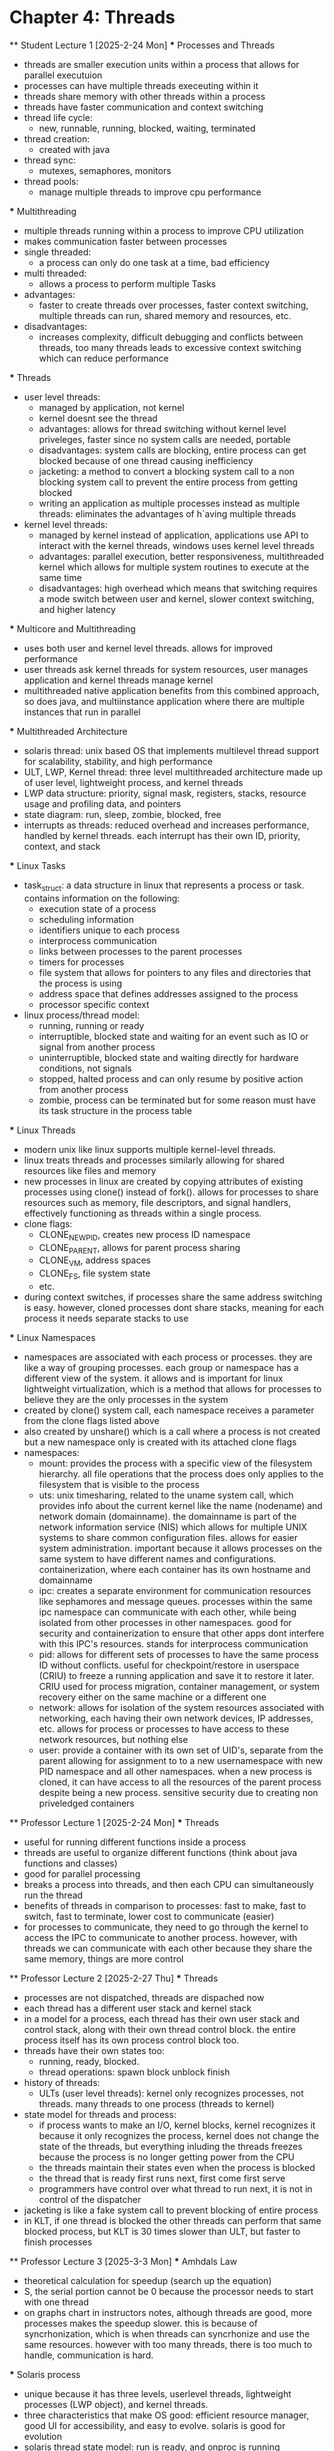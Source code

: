* Chapter 4: Threads
    ** Student Lecture 1 [2025-2-24 Mon]
        *** Processes and Threads
          - threads are smaller execution units within a process that allows for parallel executuion
          - processes can have multiple threads execeuting within it 
          - threads share memory with other threads within a process 
          - threads have faster communication and context switching 
          - thread life cycle:
            - new, runnable, running, blocked, waiting, terminated
          - thread creation:
            - created with java 
          - thread sync:
            - mutexes, semaphores, monitors
          - thread pools:
            - manage multiple threads to improve cpu performance
        *** Multithreading
          - multiple threads running within a process to improve CPU utilization
          - makes communication faster between processes
          - single threaded:
            - a process can only do one task at a time, bad efficiency
          - multi threaded:
            - allows a process to perform multiple Tasks
          - advantages:
            - faster to create threads over processes, faster context switching, multiple threads can run, shared memory and resources, etc.
          - disadvantages:
            - increases complexity, difficult debugging and conflicts between threads, too many threads leads to excessive context switching which can reduce performance
        *** Threads
          - user level threads:
            - managed by application, not kernel
            - kernel doesnt see the thread
            - advantages: allows for thread switching without kernel level priveleges, faster since no system calls are needed, portable
            - disadvantages: system calls are blocking, entire process can get blocked because of one thread causing inefficiency
            - jacketing: a method to convert a blocking system call to a non blocking system call to prevent the entire process from getting blocked
            - writing an application as multiple processes instead as multiple threads: eliminates the advantages of h`aving multiple threads
          - kernel level threads:
            - managed by kernel instead of application, applications use API to interact with the kernel threads, windows uses kernel level threads
            - advantages: parallel execution, better responsiveness, multithreaded kernel which allows for multiple system routines to execute at the same time 
            - disadvantages: high overhead which means that switching requires a mode switch between user and kernel, slower context switching, and higher latency
        *** Multicore and Multithreading
          - uses both user and kernel level threads. allows for improved performance
          - user threads ask kernel threads for system resources, user manages application and kernel threads manage kernel
          - multithreaded native application benefits from this combined approach, so does java, and multiinstance application where there are multiple instances that run
            in parallel
        *** Multithreaded Architecture
          - solaris thread: unix based OS that implements multilevel thread support for scalability, stability, and high performance
          - ULT, LWP, Kernel thread: three level multithreaded architecture made up of user level, lightweight process, and kernel threads
          - LWP data structure: priority, signal mask, registers, stacks, resource usage and profiling data, and pointers
          - state diagram: run, sleep, zombie, blocked, free 
          - interrupts as threads: reduced overhead and increases performance, handled by kernel threads. each interrupt has their own ID, priority, context, and stack
        *** Linux Tasks
            - task_struct: a data structure in linux that represents a process or task. contains information on the following:
                - execution state of a process
                - scheduling information
                - identifiers unique to each process
                - interprocess communication
                - links between processes to the parent processes
                - timers for processes
                - file system that allows for pointers to any files and directories that the process is using 
                - address space that defines addresses assigned to the process
                - processor specific context
            - linux process/thread model:
                - running, running or ready
                - interruptible, blocked state and waiting for an event such as IO or signal from another process
                - uninterruptible, blocked state and waiting directly for hardware conditions, not signals
                - stopped, halted process and can only resume by positive action from another process
                - zombie, process can be terminated but for some reason must have its task structure in the process table
        *** Linux Threads
            - modern unix like linux supports multiple kernel-level threads. 
            - linux treats threads and processes similarly allowing for shared resources like files and memory
            - new processes in linux are created by copying attributes of existing processes using clone() instead of fork(). allows for processes to share 
              resources such as memory, file descriptors, and signal handlers, effectively functioning as threads within a single process. 
            - clone flags:
                - CLONE_NEWPID, creates new process ID namespace 
                - CLONE_PARENT, allows for parent process sharing
                - CLONE_VM, address spaces
                - CLONE_FS, file system state
                - etc.
            - during context switches, if processes share the same address switching is easy. however, cloned processes dont share stacks, meaning for each process
              it needs separate stacks to use
        *** Linux Namespaces
            - namespaces are associated with each process or processes. they are like a way of grouping processes. each group or namespace has a different 
              view of the system. it allows and is important for linux lightweight virtualization, which is a method that allows for processes to believe they 
              are the only processes in the system
            - created by clone() system call, each namespace receives a parameter from the clone flags listed above
            - also created by unshare() which is a call where a process is not created but a new namespace only is created with its attached clone flags
            - namespaces:
                - mount: provides the process with a specific view of the filesystem hierarchy. all file operations that the process does only applies to the
                  filesystem that is visible to the process
                - uts: unix timesharing, related to the uname system call, which provides info about the current kernel like the name (nodename) and network
                  domain (domainname). the domainname is part of the network information service (NIS) which allows for multiple UNIX systems to share common
                  configuration files. allows for easier system administration. important because it allows processes on the same system to have different names
                  and configurations. containerization, where each container has its own hostname and domainname
                - ipc: creates a separate environment for communication resources like sephamores and message queues. processes within the same ipc namespace
                  can communicate with each other, while being isolated from other processes in other namespaces. good for security and containerization to ensure
                  that other apps dont interfere with this IPC's resources. stands for interprocess communication
                - pid: allows for different sets of processes to have the same process ID without conflicts. useful for checkpoint/restore in userspace (CRIU)
                  to freeze a running application and save it to restore it later. CRIU used for process migration, container management, or system recovery either
                  on the same machine or a different one 
                - network: allows for isolation of the system resources associated with networking, each having their own network devices, IP addresses, etc. 
                  allows for process or processes to have access to these network resources, but nothing else
                - user: provide a container with its own set of UID's, separate from the parent allowing for assignment to to a new usernamespace with new PID 
                  namespace and all other namespaces. when a new process is cloned, it can have access to all the resources of the parent process despite being
                  a new process. sensitive security due to creating non priveledged containers
    ** Professor Lecture 1 [2025-2-24 Mon]
      *** Threads
        - useful for running different functions inside a process
        - threads are useful to organize different functions (think about java functions and classes)
        - good for parallel processing 
        - breaks a process into threads, and then each CPU can simultaneously run the thread 
        - benefits of threads in comparison to processes: fast to make, fast to switch, fast to terminate, lower cost to communicate (easier)
        - for processes to communicate, they need to go through the kernel to access the IPC to communicate to another process. however, with threads we can 
          communicate with each other because they share the same memory, things are more control 
    ** Professor Lecture 2 [2025-2-27 Thu]
      *** Threads 
        - processes are not dispatched, threads are dispached now 
        - each thread has a different user stack and kernel stack 
        - in a model for a process, each thread has their own user stack and control stack, along with their own thread control block. the entire process itself has 
          its own process control block too. 
        - threads have their own states too: 
          - running, ready, blocked. 
          - thread operations: spawn block unblock finish
        - history of threads:
          - ULTs (user level threads): kernel only recognizes processes, not threads. many threads to one process (threads to kernel)
        - state model for threads and process:
          - if process wants to make an I/O, kernel blocks, kernel recognizes it because it only recognizes the process, kernel does not change the 
            state of the threads, but everything inluding the threads freezes because the process is no longer getting power from the CPU 
          - the threads maintain their states even when the process is blocked 
          - the thread that is ready first runs next, first come first serve 
          - programmers have control over what thread to run next, it is not in control of the dispatcher
        - jacketing is like a fake system call to prevent blocking of entire process 
        - in KLT, if one thread is blocked the other threads can perform that same blocked process, but KLT is 30 times slower than ULT, but faster to finish processes 
      ** Professor Lecture 3 [2025-3-3 Mon]
        *** Amhdals Law
          - theoretical calculation for speedup (search up the equation) 
          - S, the serial portion cannot be 0 because the processor needs to start with one thread
          - on graphs chart in instructors notes, although threads are good, more processes makes the speedup slower. this is because of syncrhonization, which is 
            when threads can syncrhonize and use the same resources. however with too many threads, there is too much to handle, communication is hard.
        *** Solaris process 
          - unique because it has three levels, userlevel threads, lightweight processes (LWP object), and kernel threads.
          - three characteristics that make OS good: efficient resource manager, good UI for accessibility, and easy to evolve. solaris is good for evolution
          - solaris thread state model: run is ready, and onproc is running 
            - zombie is used so threads can be replaced (housekeeping) dereference the memory and remove everything so that the thread can become -> free state
            - threads are not destroyed, but recycled
            - forces threads to reuse the cache to speed up the response time 
        *** Linux Threads
          - Linux creates tasks, and has group ID's, so it is easy for processes to communicate. however, linux processes iare not fast to make, 
            fast to switch, and fast to terminate.
          - linux only supports tasks, but has threads. it does not distinguish between threads and tasks/processes
        *** Linux Process State Model
          - when process is in the interruptible state, it listens for signals. in the uninterruptible state, it is blocked, only waiting for hardware signals 
        

